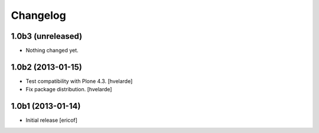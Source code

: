 Changelog
------------

1.0b3 (unreleased)
^^^^^^^^^^^^^^^^^^

- Nothing changed yet.


1.0b2 (2013-01-15)
^^^^^^^^^^^^^^^^^^

- Test compatibility with Plone 4.3. [hvelarde]

- Fix package distribution. [hvelarde]


1.0b1 (2013-01-14)
^^^^^^^^^^^^^^^^^^^^^^^^^^^^^

- Initial release
  [ericof]
